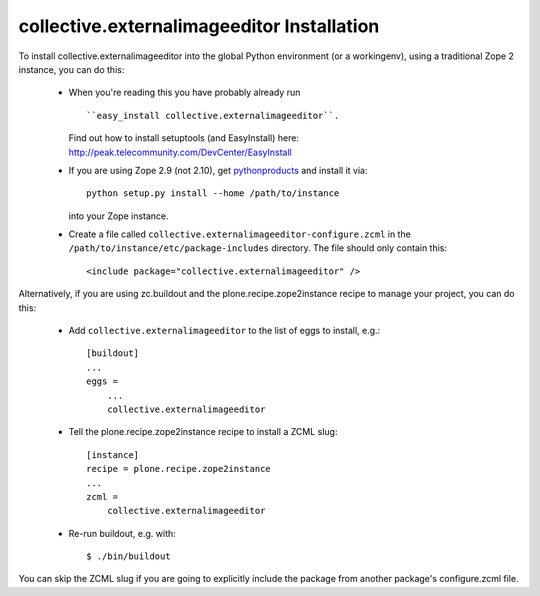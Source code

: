 collective.externalimageeditor Installation
=================================================================================

To install collective.externalimageeditor into the global Python environment (or a workingenv),
using a traditional Zope 2 instance, you can do this:

 * When you're reading this you have probably already run ::

   ``easy_install collective.externalimageeditor``.

   Find out how to install setuptools (and EasyInstall) here: http://peak.telecommunity.com/DevCenter/EasyInstall

 * If you are using Zope 2.9 (not 2.10), get `pythonproducts`_ and install it
   via::

       python setup.py install --home /path/to/instance

   into your Zope instance.

 * Create a file called ``collective.externalimageeditor-configure.zcml`` in the
   ``/path/to/instance/etc/package-includes`` directory.  The file
   should only contain this::

       <include package="collective.externalimageeditor" />

.. _pythonproducts: http://plone.org/products/pythonproducts


Alternatively, if you are using zc.buildout and the plone.recipe.zope2instance
recipe to manage your project, you can do this:

 * Add ``collective.externalimageeditor`` to the list of eggs to install, e.g.::

    [buildout]
    ...
    eggs =
        ...
        collective.externalimageeditor

 * Tell the plone.recipe.zope2instance recipe to install a ZCML slug::

    [instance]
    recipe = plone.recipe.zope2instance
    ...
    zcml =
        collective.externalimageeditor

 * Re-run buildout, e.g. with::

    $ ./bin/buildout

You can skip the ZCML slug if you are going to explicitly include the package
from another package's configure.zcml file.

